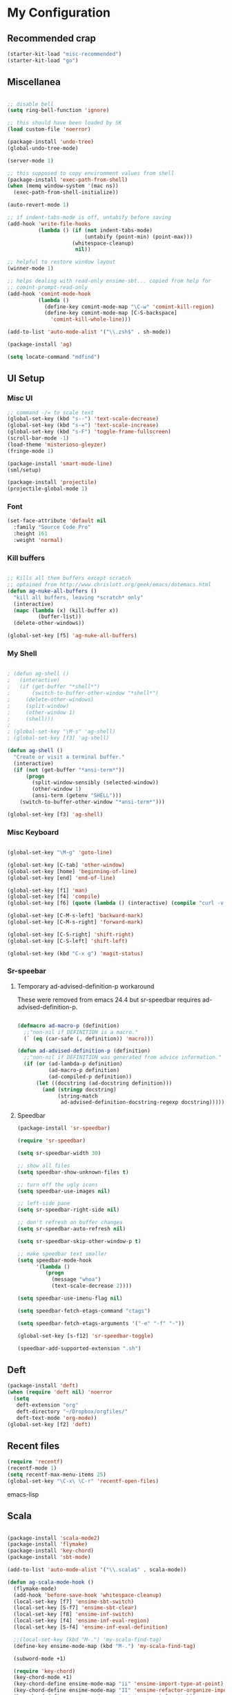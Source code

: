 * My Configuration

** Recommended crap

#+begin_src emacs-lisp
(starter-kit-load "misc-recommended")
(starter-kit-load "go")
#+end_src

** Miscellanea

#+begin_src emacs-lisp

;; disable bell
(setq ring-bell-function 'ignore)

;; this should have been loaded by SK
(load custom-file 'noerror)

(package-install 'undo-tree)
(global-undo-tree-mode)

(server-mode 1)

;; this supposed to copy environment values from shell
(package-install 'exec-path-from-shell)
(when (memq window-system '(mac ns))
  (exec-path-from-shell-initialize))

(auto-revert-mode 1)

;; if indent-tabs-mode is off, untabify before saving
(add-hook 'write-file-hooks
          (lambda () (if (not indent-tabs-mode)
                         (untabify (point-min) (point-max)))
                     (whitespace-cleanup)
                      nil))

;; helpful to restore window layout
(winner-mode 1)

;; helps dealing with read-only ensime-sbt... copied from help for
;; comint-prompt-read-only
(add-hook 'comint-mode-hook
          (lambda ()
            (define-key comint-mode-map "\C-w" 'comint-kill-region)
            (define-key comint-mode-map [C-S-backspace]
              'comint-kill-whole-line)))

(add-to-list 'auto-mode-alist '("\\.zsh$" . sh-mode))

(package-install 'ag)

(setq locate-command "mdfind")

#+end_src

** UI Setup
*** Misc UI

#+begin_src emacs-lisp
;; command -/= to scale text
(global-set-key (kbd "s--") 'text-scale-decrease)
(global-set-key (kbd "s-=") 'text-scale-increase)
(global-set-key (kbd "s-F") 'toggle-frame-fullscreen)
(scroll-bar-mode -1)
(load-theme 'misterioso-gleyzer)
(fringe-mode 1)

(package-install 'smart-mode-line)
(sml/setup)

(package-install 'projectile)
(projectile-global-mode 1)

#+end_src

*** Font

#+begin_src emacs-lisp
(set-face-attribute 'default nil
  :family "Source Code Pro"
  :height 161
  :weight 'normal)

#+end_src

*** Kill buffers

#+begin_src emacs-lisp

;; Kills all them buffers except scratch
;; optained from http://www.chrislott.org/geek/emacs/dotemacs.html
(defun ag-nuke-all-buffers ()
  "kill all buffers, leaving *scratch* only"
  (interactive)
  (mapc (lambda (x) (kill-buffer x))
          (buffer-list))
  (delete-other-windows))

(global-set-key [f5] 'ag-nuke-all-buffers)

#+end_src

*** My Shell

#+begin_src emacs-lisp

; (defun ag-shell ()
;   (interactive)
;   (if (get-buffer "*shell*")
;       (switch-to-buffer-other-window "*shell*")
;     (delete-other-windows)
;     (split-window)
;     (other-window 1)
;     (shell)))
;
; (global-set-key "\M-s" 'ag-shell)
; (global-set-key [f3] 'ag-shell)

(defun ag-shell ()
  "Create or visit a terminal buffer."
  (interactive)
  (if (not (get-buffer "*ansi-term*"))
      (progn
        (split-window-sensibly (selected-window))
        (other-window 1)
        (ansi-term (getenv "SHELL")))
    (switch-to-buffer-other-window "*ansi-term*")))

(global-set-key [f3] 'ag-shell)

#+end_src

*** Misc Keyboard

#+begin_src emacs-lisp

(global-set-key "\M-g" 'goto-line)

(global-set-key [C-tab] 'other-window)
(global-set-key [home] 'beginning-of-line)
(global-set-key [end] 'end-of-line)

(global-set-key [f1] 'man)
(global-set-key [f4] 'compile)
(global-set-key [f6] (quote (lambda () (interactive) (compile "curl -v http://localhost:8080/adx/foo"))))

(global-set-key [C-M-s-left] 'backward-mark)
(global-set-key [C-M-s-right] 'forward-mark)

(global-set-key [C-S-right] 'shift-right)
(global-set-key [C-S-left] 'shift-left)

(global-set-key (kbd "C-x g") 'magit-status)

#+end_src
*** Sr-speebar
**** Temporary ad-advised-definition-p workaround

These were removed from emacs 24.4 but sr-speedbar requires
ad-advised-definition-p.

#+begin_src emacs-lisp

(defmacro ad-macro-p (definition)
  ;;"non-nil if DEFINITION is a macro."
  (` (eq (car-safe (, definition)) 'macro)))

(defun ad-advised-definition-p (definition)
  ;;"non-nil if DEFINITION was generated from advice information."
  (if (or (ad-lambda-p definition)
          (ad-macro-p definition)
          (ad-compiled-p definition))
      (let ((docstring (ad-docstring definition)))
        (and (stringp docstring)
             (string-match
              ad-advised-definition-docstring-regexp docstring)))))

#+end_src

**** Speedbar

#+begin_src emacs-lisp
(package-install 'sr-speedbar)

(require 'sr-speedbar)

(setq sr-speedbar-width 30)

;; show all files
(setq speedbar-show-unknown-files t)

;; turn off the ugly icons
(setq speedbar-use-images nil)

;; left-side pane
(setq sr-speedbar-right-side nil)

;; don't refresh on buffer changes
(setq sr-speedbar-auto-refresh nil)

(setq sr-speedbar-skip-other-window-p t)

;; make speedbar text smaller
(setq speedbar-mode-hook
      '(lambda ()
         (progn
           (message "whoa")
           (text-scale-decrease 2))))

(setq speedbar-use-imenu-flag nil)

(setq speedbar-fetch-etags-command "ctags")

(setq speedbar-fetch-etags-arguments '("-e" "-f" "-"))

(global-set-key [s-f12] 'sr-speedbar-toggle)

(speedbar-add-supported-extension ".sh")

#+end_src

** Deft

#+begin_src emacs-lisp
(package-install 'deft)
(when (require 'deft nil) 'noerror
  (setq
   deft-extension "org"
   deft-directory "~/Dropbox/orgfiles/"
   deft-text-mode 'org-mode))
(global-set-key [f2] 'deft)

#+end_src

** Recent files

#+begin_src emacs-lisp
(require 'recentf)
(recentf-mode 1)
(setq recentf-max-menu-items 25)
(global-set-key "\C-x\ \C-r" 'recentf-open-files)
#+end_src emacs-lisp

** Scala

#+begin_src emacs-lisp

(package-install 'scala-mode2)
(package-install 'flymake)
(package-install 'key-chord)
(package-install 'sbt-mode)

(add-to-list 'auto-mode-alist '("\\.scala$" . scala-mode))

(defun ag-scala-mode-hook ()
  (flymake-mode)
  (add-hook 'before-save-hook 'whitespace-cleanup)
  (local-set-key [f7] 'ensime-sbt-switch)
  (local-set-key [S-f7] 'ensime-sbt-clear)
  (local-set-key [f8] 'ensime-inf-switch)
  (local-set-key [f4] 'ensime-inf-eval-region)
  (local-set-key [S-f4] 'ensime-inf-eval-definition)

  ;;(local-set-key (kbd "M-.") 'my-scala-find-tag)
  (define-key ensime-mode-map (kbd "M-.") 'my-scala-find-tag)

  (subword-mode +1)

  (require 'key-chord)
  (key-chord-mode +1)
  (key-chord-define ensime-mode-map "ii" 'ensime-import-type-at-point)
  (key-chord-define ensime-mode-map "II" 'ensime-refactor-organize-imports)
  (key-chord-define ensime-mode-map "qq" 'ensime-inf-switch))

(eval-after-load 'scala-mode2
  '(progn
     (message "scala-mode2 ftw")
     (add-to-list 'load-path (expand-file-name "~/apps/ensime/elisp"))
     (require 'ensime)
     (add-hook 'scala-mode-hook 'ag-scala-mode-hook)
     (add-hook 'scala-mode-hook 'ensime-scala-mode-hook)
))

(speedbar-add-supported-extension ".scala")

(add-to-list 'speedbar-fetch-etags-parse-list
    '("\\.scala" . speedbar-parse-c-or-c++tag))

#+end_src

